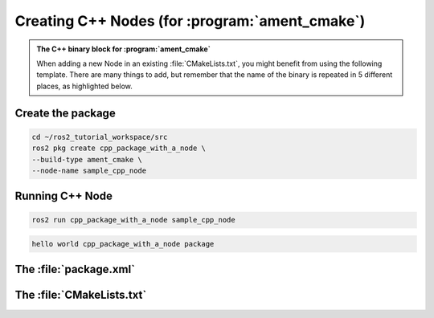 Creating C++ Nodes (for :program:`ament_cmake`)
===============================================

.. admonition:: The C++ binary block for :program:`ament_cmake`

    When adding a new Node in an existing :file:`CMakeLists.txt`, you might benefit from using the following template.
    There are many things to add, but remember that the name of the binary is repeated in 5 different places, as highlighted below.


    .. code-block:: CMake
        :emphasize-lines: 5,10,14,18,20

        ######################
        # CPP Binary [BEGIN] #
        # vvvvvvvvvvvvvvvvvv #

        add_executable(sample_cpp_node 
            src/sample_cpp_node.cpp
                       
        )

        target_link_libraries(sample_cpp_node

        )

        target_include_directories(sample_cpp_node PUBLIC
          $<BUILD_INTERFACE:${CMAKE_CURRENT_SOURCE_DIR}/include>
          $<INSTALL_INTERFACE:include>)

        target_compile_features(sample_cpp_node PUBLIC c_std_99 cxx_std_17)  
        
        install(TARGETS sample_cpp_node
          DESTINATION lib/${PROJECT_NAME})

        # ^^^^^^^^^^^^^^^^ #
        # CPP BINARY [END] #
        ####################

Create the package
------------------

.. code-block:: console

  cd ~/ros2_tutorial_workspace/src
  ros2 pkg create cpp_package_with_a_node \
  --build-type ament_cmake \
  --node-name sample_cpp_node 

.. code-block:: console
  :emphasize-lines: 15-18

  going to create a new package
  package name: cpp_package_with_a_node
  destination directory: /home/murilo/ROS2_Tutorial/ros2_tutorial_workspace/src
  package format: 3
  version: 0.0.0
  description: TODO: Package description
  maintainer: ['murilo <murilomarinho@ieee.org>']
  licenses: ['TODO: License declaration']
  build type: ament_cmake
  dependencies: []
  node_name: sample_cpp_node
  creating folder ./cpp_package_with_a_node
  creating ./cpp_package_with_a_node/package.xml
  creating source and include folder
  creating folder ./cpp_package_with_a_node/src
  creating folder ./cpp_package_with_a_node/include/cpp_package_with_a_node
  creating ./cpp_package_with_a_node/CMakeLists.txt
  creating ./cpp_package_with_a_node/src/sample_cpp_node.cpp
  
  [WARNING]: Unknown license 'TODO: License declaration'.  This has been set in the package.xml, but no LICENSE file has been created.
  It is recommended to use one of the ament license identitifers:
  Apache-2.0
  BSL-1.0
  BSD-2.0
  BSD-2-Clause
  BSD-3-Clause
  GPL-3.0-only
  LGPL-3.0-only
  MIT
  MIT-0

Running C++ Node
----------------

.. code-block:: console

   ros2 run cpp_package_with_a_node sample_cpp_node

.. code-block:: console

   hello world cpp_package_with_a_node package

The :file:`package.xml`
--------------------------

The :file:`CMakeLists.txt`
--------------------------


